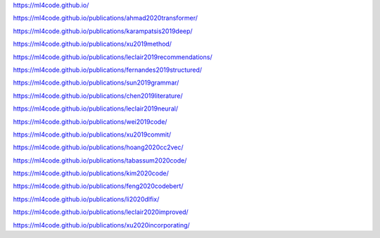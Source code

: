 https://ml4code.github.io/

https://ml4code.github.io/publications/ahmad2020transformer/

https://ml4code.github.io/publications/karampatsis2019deep/

https://ml4code.github.io/publications/xu2019method/

https://ml4code.github.io/publications/leclair2019recommendations/

https://ml4code.github.io/publications/fernandes2019structured/

https://ml4code.github.io/publications/sun2019grammar/

https://ml4code.github.io/publications/chen2019literature/

https://ml4code.github.io/publications/leclair2019neural/

https://ml4code.github.io/publications/wei2019code/

https://ml4code.github.io/publications/xu2019commit/

https://ml4code.github.io/publications/hoang2020cc2vec/

https://ml4code.github.io/publications/tabassum2020code/

https://ml4code.github.io/publications/kim2020code/

https://ml4code.github.io/publications/feng2020codebert/

https://ml4code.github.io/publications/li2020dlfix/

https://ml4code.github.io/publications/leclair2020improved/

https://ml4code.github.io/publications/xu2020incorporating/
